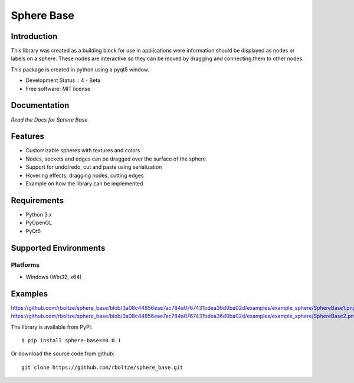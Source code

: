 Sphere Base
###########

Introduction
============
This library was created as a building block for use in applications were information should be displayed as nodes or
labels on a sphere. These nodes are interactive so they can be moved by dragging and connecting them to other nodes.

This package is created in python using a pyqt5 window.

* Development Status :: 4 - Beta
* Free software: MIT license


Documentation
=============

`Read the Docs for Sphere Base`


Features
========

- Customizable spheres with textures and colors
- Nodes, sockets and edges can be dragged over the surface of the sphere
- Support for undo/redo, cut and paste using serialization
- Hovering effects, dragging nodes, cutting edges
- Example on how the library can be implemented


Requirements
============

- Python 3.x
- PyOpenGL
- PyQt5


Supported Environments
======================

Platforms
---------

* Windows (Win32, x64)

Examples
========

https://github.com/rboltze/sphere_base/blob/3a08c44856eae7ac784a0767431bdea36d0ba02d/examples/example_sphere/SphereBase1.png
https://github.com/rboltze/sphere_base/blob/3a08c44856eae7ac784a0767431bdea36d0ba02d/examples/example_sphere/SphereBase2.png

::

The library is available from PyPI::

    $ pip install sphere-base==0.0.1


::


Or download the source code from github::

    git clone https://github.com/rboltze/sphere_base.git


::




